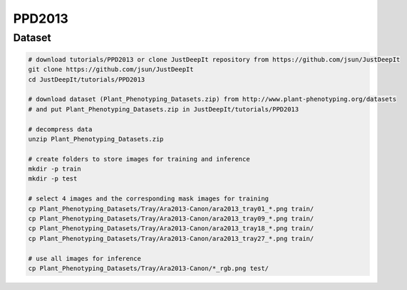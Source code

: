 =======
PPD2013
=======

Dataset
=======

.. <dataset>

.. code-block:: sh
    
    # download tutorials/PPD2013 or clone JustDeepIt repository from https://github.com/jsun/JustDeepIt
    git clone https://github.com/jsun/JustDeepIt
    cd JustDeepIt/tutorials/PPD2013

    # download dataset (Plant_Phenotyping_Datasets.zip) from http://www.plant-phenotyping.org/datasets
    # and put Plant_Phenotyping_Datasets.zip in JustDeepIt/tutorials/PPD2013
    
    # decompress data
    unzip Plant_Phenotyping_Datasets.zip
    
    # create folders to store images for training and inference
    mkdir -p train
    mkdir -p test

    # select 4 images and the corresponding mask images for training
    cp Plant_Phenotyping_Datasets/Tray/Ara2013-Canon/ara2013_tray01_*.png train/
    cp Plant_Phenotyping_Datasets/Tray/Ara2013-Canon/ara2013_tray09_*.png train/
    cp Plant_Phenotyping_Datasets/Tray/Ara2013-Canon/ara2013_tray18_*.png train/
    cp Plant_Phenotyping_Datasets/Tray/Ara2013-Canon/ara2013_tray27_*.png train/

    # use all images for inference
    cp Plant_Phenotyping_Datasets/Tray/Ara2013-Canon/*_rgb.png test/



.. </dataset>



